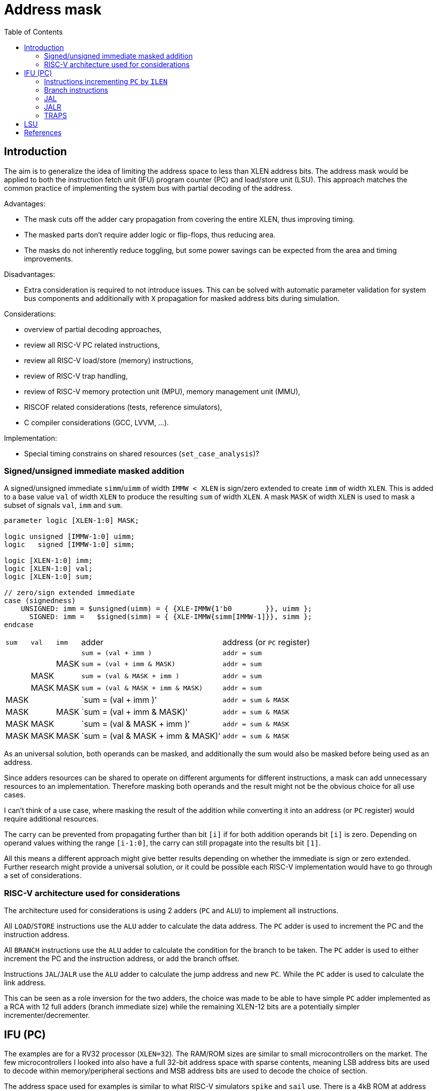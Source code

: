 = Address mask
:toc:

== Introduction

The aim is to generalize the idea of limiting the address space to less than XLEN address bits.
The address mask would be applied to both the instruction fetch unit (IFU)
program counter (PC) and load/store unit (LSU).
This approach matches the common practice of implementing the system bus with partial decoding of the address.

Advantages:

* The mask cuts off the adder cary propagation from covering the entire XLEN, thus improving timing.
* The masked parts don't require adder logic or flip-flops, thus reducing area.
* The masks do not inherently reduce toggling, but some power savings can be expected
  from the area and timing improvements.

Disadvantages:

* Extra consideration is required to not introduce issues.
  This can be solved with automatic parameter validation for system bus components
  and additionally with `X` propagation for masked address bits during simulation.

Considerations:

* overview of partial decoding approaches,
* review all RISC-V PC related instructions,
* review all RISC-V load/store (memory) instructions,
* review of RISC-V trap handling,
* review of RISC-V memory protection unit (MPU), memory management unit (MMU),
* RISCOF related considerations (tests, reference simulators),
* C compiler considerations (GCC, LVVM, ...).

Implementation:

* Special timing constrains on shared resources (`set_case_analysis`)?

=== Signed/unsigned immediate masked addition

A signed/unsigned immediate `simm`/`uimm` of width `IMMW < XLEN`
is sign/zero extended to create `imm` of width `XLEN`.
This is added to a base value `val` of width `XLEN`
to produce the resulting `sum` of width `XLEN`.
A mask `MASK` of width `XLEN` is used to mask a subset of signals `val`, `imm` and `sum`.

[source,verilog]
----
parameter logic [XLEN-1:0] MASK;

logic unsigned [IMMW-1:0] uimm;
logic   signed [IMMW-1:0] simm;

logic [XLEN-1:0] imm;
logic [XLEN-1:0] val;
logic [XLEN-1:0] sum;

// zero/sign extended immediate
case (signedness)
    UNSIGNED: imm = $unsigned(uimm) = { {XLE-IMMW{1'b0        }}, uimm };
      SIGNED: imm =   $signed(simm) = { {XLE-IMMW{simm[IMMW-1]}}, simm };
endcase
----

[%autowidth]
|===
| `sum` | `val` | `imm` | adder                             | address (or `PC` register)
|       |       |       | `sum = (val        + imm       )` | `addr = sum`
|       |       | MASK  | `sum = (val        + imm & MASK)` | `addr = sum`
|       | MASK  |       | `sum = (val & MASK + imm       )` | `addr = sum`
|       | MASK  | MASK  | `sum = (val & MASK + imm & MASK)` | `addr = sum`
| MASK  |       |       | `sum = (val        + imm       )' | `addr = sum & MASK`
| MASK  |       | MASK  | `sum = (val        + imm & MASK)' | `addr = sum & MASK`
| MASK  | MASK  |       | `sum = (val & MASK + imm       )' | `addr = sum & MASK`
| MASK  | MASK  | MASK  | `sum = (val & MASK + imm & MASK)' | `addr = sum & MASK`
|===

As an universal solution, both operands can be masked,
and additionally the sum would also be masked before being used as an address.

Since adders resources can be shared to operate on different arguments for different instructions,
a mask can add unnecessary resources to an implementation.
Therefore masking both operands and the result might not be the obvious choice for all use cases.

I can't think of a use case, where masking the result of the addition
while converting it into an address (or `PC` register) would require additional resources.

The carry can be prevented from propagating further than bit `[i]`
if for both addition operands bit `[i]` is zero.
Depending on operand values withing the range `[i-1:0]`,
the carry can still propagate into the results bit `[1]`.

All this means a different approach might give better results
depending on whether the immediate is sign or zero extended.
Further research might provide a universal solution,
or it could be possible each RISC-V implementation
would have to go through a set of considerations.

=== RISC-V architecture used for considerations

The architecture used for considerations is using 2 adders (`PC` and `ALU`) to implement all instructions.

All `LOAD`/`STORE` instructions use the `ALU` adder to calculate the data address.
The `PC` adder is used to increment the PC and the instruction address.

All `BRANCH` instructions use the `ALU` adder to calculate the condition for the branch to be taken.
The `PC` adder is used to either increment the PC and the instruction address,
or add the branch offset.

Instructions `JAL`/`JALR` use the `ALU` adder to calculate the jump address and new `PC`.
While the `PC` adder is used to calculate the link address.

This can be seen as a role inversion for the two adders,
the choice was made to be able to have simple `PC` adder
implemented as a RCA with 12 full adders (branch immediate size)
while the remaining XLEN-12 bits are a potentially simpler incrementer/decrementer.

== IFU (PC)

The examples are for a RV32 processor (`XLEN=32`).
The RAM/ROM sizes are similar to small microcontrollers on the market.
The few microcontrollers I looked into also have a full 32-bit address space with sparse contents,
meaning LSB address bits are used to decode within memory/peripheral sections
and MSB address bits are used to decode the choice of section.

The address space used for examples is similar to what RISC-V simulators `spike` and `sail` use.
There is a 4kB ROM at address `0x00000000` and a 64kB RAM at address `0x80000000`.
The reset address is set to `0x00000000`.

NOTE: I was thinking of adding an XIP SPI Flash,
      but those flash devices are in the range of 8MB~128MB,
      so very few address bits would be unused
      thus missing the point of address masking.

.IFU address space
[%autowidth]
|===
| address                     | memory
| `0x00000000` ~ `0x00000fff` | boot ROM 4kB (`2**12`)
| `0x00010000` ~ `0x7fffffff` | boot ROM (`2**(32-1-12)-1` partially decoded copies)
| `0x80000000` ~ `0x8000ffff` | instruction RAM 64kB (`2**16`)
| `0x80010000` ~ `0xffffffff` | instruction RAM (`2**(32-1-16)-1` partially decoded copies)
|===

Two parameters are used to define the reset address and mask.

.IFU parameters
[%autowidth]
|===
| parameter   | value        | description
| `IFU_RESET` | `0x00000000` | IFU reset address, PC reset value
| `IFU_MASK`  | `0x8000FFFF` | IFU address and PC mask
|===

The PC `pc` points to the currently executing instruction `op`.
The IFU address `ifu_addr` points to the next instruction.
The current instruction size in bytes is `ilen`.

The Verilog based pseudocode is a bit simplified,
for example the case where `op` is a branch, the branch is taken.

The IFU address is a combinational assignment.
The PC is synchronously loaded with the IFU address.

.IFU implementation without masking (simplified code)
[source,verilog]
----
// IFU address
always_comb
case (op)
    JAL    : ifu_addr = pc + imm_j;   // signed offset[20:1]
    JALR   : ifu_addr = rs1 + imm_i;  // signed offset[11:0]
    BRANCH : ifu_addr = pc + imm_b;   // signed offset[12:1]
    TRAP   : ifu_addr = csr_tvec;
    default: ifu_addr = pc + ilen;
endcase

// link GPR
always_ff @(posedge clk)
case (op)
    JAL    : rd <= pc + ilen;
    JALR   : rd <= pc + ilen;
endcase

// xEPC CSR

// program counter
always_ff @(posedge clk, posedge rst)
if (rst) pc <= IFU_RESET;
else     pc <= ifu_addr;
----

=== Instructions incrementing `PC` by `ILEN`

The mask is applied to the `PC` while calculating the IFU address.
No masking is applied to the unsigned `ilen`, at least not in a reasonably configured system.
Each `0` bit in the mask will prevent carry propagation.
`PC` MSB bits (any bits beyond the first `0` in the mask) will not change,
and would not be affected by carry propagation timing.

.Instructions incrementing PC by `ILEN` with masking
[source,verilog]
----
ifu_addr = (pc & IFU_MASK + ilen) & IFU_MASK;

always_ff @(posedge clk, posedge rst)
if (rst) pc <= IFU_RESET;
else     pc <= (ifu_addr & IFU_MASK) | (IFU_RESET & ~IFU_MASK);
----

As long as the `PC` is within it based decoded memory region,
the behavior matches a maskless system.

While it would be possible to create an assembly program crossing the barrier
between the base and partially decoded copies (something like loop unwinding),
I doubt a compiler would create such code.
In such a case, after the execution would reach the end of the partially decoded memory
it would wrap to its beginning.
In a masked system, the `PC` would also wrap, while in an maskless system it would continue incrementing.

=== Branch instructions

For the IFU address calculation the mask is applied to both the `PC`
and the 12-bit signed branch immediate.
Each `0` bit in the mask beyond index 12 will prevent carry propagation.

.Branch instructions with masking
[source,verilog]
----
// version which allows a late taken signal, but implements two adders
ifu_addr = (taken) ? (pc & IFU_MASK + imm_b & IFU_MASK) & IFU_MASK
                   : (pc & IFU_MASK + ilen            ) & IFU_MASK;

// version with a single adder, but adds the adder delay to the taken delay
ifu_addr = (pc & IFU_MASK + (taken) ? imm_b & IFU_MASK : ilen) & IFU_MASK;

always_ff @(posedge clk, posedge rst)
if (rst) pc <= IFU_RESET;
else     pc <= (ifu_addr & IFU_MASK) | (IFU_RESET & ~IFU_MASK);
----

Same reasoning as for incrementing `PC` by `ILEN`.
As long as 12+1 LSB mask bits are `1`, there is also no possibility
of a branch moving execution between separate partially decoded memory blocks.

=== JAL

Both the `pc` and the 20-bit sign extended offset are masked.
Each `0` bit in the mask beyond index 21 will prevent carry propagation.

.JAL with masking
[source,verilog]
----
ifu_addr = (pc & IFU_MASK + imm_j & IFU_MASK) & IFU_MASK;   // signed offset[20:1]

always_ff @(posedge clk)
rd <= (pc & IFU_MASK + ilen) & IFU_MASK;  // link

always_ff @(posedge clk, posedge rst)
if (rst) pc <= IFU_RESET;
else     pc <= (ifu_addr & IFU_MASK) | (IFU_RESET & ~IFU_MASK);
----

=== JALR

Both the `rs1` and the 12-bit sign extended offset are masked.
Each `0` bit in the mask beyond index 12 will prevent carry propagation.

.JALR with masking
[source,verilog]
----
ifu_addr = (rs1 & IFU_MASK + imm_i & IFU_MASK) & IFU_MASK;   // signed offset[11:0]

always_ff @(posedge clk)
rd <= (pc & IFU_MASK + ilen) & IFU_MASK;  // link

always_ff @(posedge clk, posedge rst)
if (rst) pc <= IFU_RESET;
else     pc <= (ifu_addr & IFU_MASK) | (IFU_RESET & ~IFU_MASK);
----

=== TRAPS

Trap related registers would have fewer nonzero bits.

== LSU

In addition to the memories, the LSU address space contains peripherals 

.IFU address space
[%autowidth]
|===
| address                     | memory
| `0x00000000` ~ `0x00000fff` | boot ROM 4kB (`2**12`)
| `0x00010000` ~ `0x7fffffff` | boot ROM (`2**(32-1-12)-1` partially decoded copies)
| `0x80000000` ~ `0x8000ffff` | instruction RAM 64kB (`2**16`)
| `0x80010000` ~ `0x80010fff` | peripherals 4kB (`2**12`)
| `0x80011000` ~ `0x8001ffff` | peripherals 4kB (`2**(16-12)-1` partially decoded copies)
| `0x80020000` ~ `0xffffffff` | instruction RAM and partially decoded peripherals 128kB (`2**(32-1-17)-1` partially decoded copies)
|===

Parameter are used to define the address mask.
Compared to the IFU address space one more bit is unmasked.

.LSU parameters
[%autowidth]
|===
| parameter   | value        | description
| `LSU_MASK`  | `0x8001FFFF` | IFU address and PC mask
|===

The full implementation requires a full 32-bit carry chain propagation
to calculate the MSB address bit.

.load/store without masking
[source,verilog]
always_comb
case (op)
    LOAD : lsu_addr = rs1 + imm_j;
    STORE: lsu_addr = rs1 + imm_s;
endcase

By applying the mask the carry propagation is blocked.

.load/store with masking
[source,verilog]
always_comb
case (op)
    LOAD : lsu_addr = (rs1 & LSU_MASK + imm_j) & LSU_MASK;
    STORE: lsu_addr = (rs1 & LSU_MASK + imm_s) & LSU_MASK;
endcase

A different approach would also be possible,
where the unmasked part of the address would come from addition,
while the masked part of the address would come directly from `rs1`.

There would be advantages and disadvantages to this approach.

.load/store alternative masking
[source,verilog]
always_comb
case (op)
    LOAD : lsu_addr = (rs1 & ~LSU_MASK) | (rs1 & LSU_MASK + imm_j) & LSU_MASK;
    STORE: lsu_addr = (rs1 & ~LSU_MASK) | (rs1 & LSU_MASK + imm_s) & LSU_MASK;
endcase

== References

QUAD SPI Flash for XIP:
https://www.infineon.com/cms/en/product/memories/nor-flash/serial-nor-flash/quad-spi-flash/

CH32V003 microcontroller:
https://www.wch-ic.com/downloads/CH32V003DS0_PDF.html